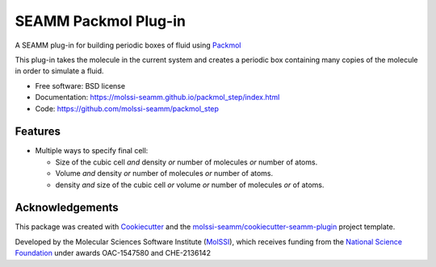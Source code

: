 =====================
SEAMM Packmol Plug-in
=====================

.. image:: https://img.shields.io/github/issues-pr-raw/molssi-seamm/packmol_step
   :target: https://github.com/molssi-seamm/packmol_step/pulls
   :alt: GitHub pull requests

.. image:: https://github.com/molssi-seamm/packmol_step/workflows/CI/badge.svg
   :target: https://github.com/molssi-seamm/packmol_step/actions
   :alt: Build Status

.. image:: https://codecov.io/gh/molssi-seamm/packmol_step/branch/master/graph/badge.svg
   :target: https://codecov.io/gh/molssi-seamm/packmol_step
   :alt: Code Coverage

.. image:: https://img.shields.io/lgtm/grade/python/g/molssi-seamm/packmol_step.svg?logo=lgtm&logoWidth=18
   :target: https://lgtm.com/projects/g/molssi-seamm/packmol_step/context:python
   :alt: Code Quality

.. image:: https://github.com/molssi-seamm/packmol_step/workflows/Documentation/badge.svg
   :target: https://molssi-seamm.github.io/packmol_step/index.html
   :alt: Documentation Status

.. image:: https://pyup.io/repos/github/molssi-seamm/packmol_step/shield.svg
   :target: https://pyup.io/repos/github/molssi-seamm/packmol_step/
   :alt: Updates for Dependencies

.. image:: https://img.shields.io/pypi/v/packmol_step.svg
   :target: https://pypi.python.org/pypi/packmol_step
   :alt: PyPi VERSION

A SEAMM plug-in for building periodic boxes of fluid using Packmol_

This plug-in takes the molecule in the current system and creates a
periodic box containing many copies of the molecule in order to
simulate a fluid.

* Free software: BSD license
* Documentation: https://molssi-seamm.github.io/packmol_step/index.html
* Code: https://github.com/molssi-seamm/packmol_step

.. _Packmol: http://m3g.iqm.unicamp.br/packmol/home.shtml

Features
--------

* Multiple ways to specify final cell:

  - Size of the cubic cell *and* density *or* number of molecules *or*
    number of atoms.
  - Volume *and* density *or* number of molecules *or* number of atoms.
  - density *and* size of the cubic cell *or* volume *or* number of
    molecules *or* of atoms.

Acknowledgements
----------------

This package was created with Cookiecutter_ and the `molssi-seamm/cookiecutter-seamm-plugin`_ project template.

.. _Cookiecutter: https://github.com/audreyr/cookiecutter
.. _`molssi-seamm/cookiecutter-seamm-plugin`: https://github.com/molssi-seamm/cookiecutter-seamm-plugin

Developed by the Molecular Sciences Software Institute (MolSSI_),
which receives funding from the `National Science Foundation`_ under
awards OAC-1547580 and CHE-2136142

.. _MolSSI: https://www.molssi.org
.. _`National Science Foundation`: https://www.nsf.gov
